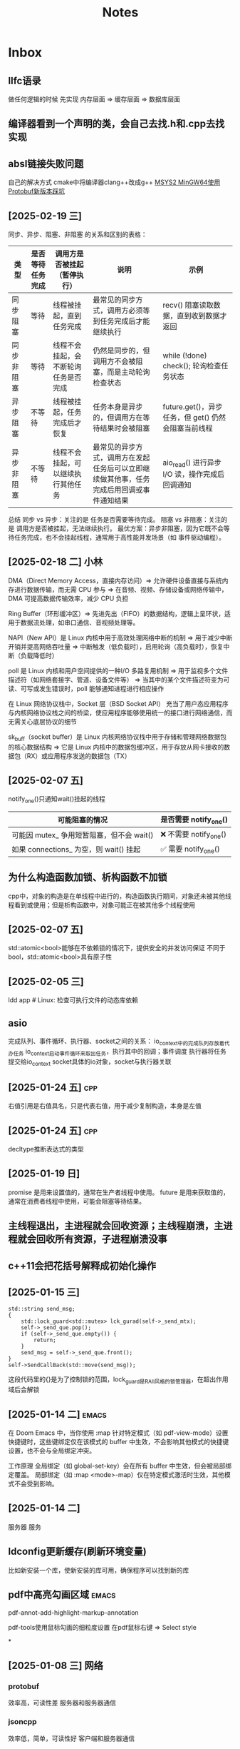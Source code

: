 #+TAGS: cpp(c) cmake(m) 网络(n) emacs(e) 多线程(p)
#+title: Notes
#+LAST_MODIFIED: 2025-03-14 10:48:52

* Inbox
** llfc语录
做任何逻辑的时候 先实现 内存层面 => 缓存层面 => 数据库层面


** 编译器看到一个声明的类，会自己去找.h和.cpp去找实现
** absl链接失败问题
自己的解决方式 cmake中将编译器clang++改成g++
[[https://blog.csdn.net/witton/article/details/144182568][MSYS2 MinGW64使用Protobuf新版本踩坑]]


** [2025-02-19 三]
同步、异步、阻塞、非阻塞 的关系和区别的表格：
| 类型       | 是否等待任务完成 | 调用方是否被挂起（暂停执行）         | 说明                                                                                     | 示例                                                |
|------------+------------------+--------------------------------------+------------------------------------------------------------------------------------------+-----------------------------------------------------|
| 同步阻塞   | 等待             | 线程被挂起，直到任务完成             | 最常见的同步方式，调用方必须等到任务完成后才能继续执行                                   | recv() 阻塞读取数据，直到收到数据才返回             |
| 同步非阻塞 | 等待             | 线程不会挂起，会不断轮询任务是否完成 | 仍然是同步的，但调用方不会被阻塞，而是主动轮询检查状态                                   | while (!done) check(); 轮询检查任务状态             |
| 异步阻塞   | 不等待           | 线程被挂起，任务完成后才恢复         | 任务本身是异步的，但调用方在等待结果时会被阻塞                                           | future.get()，异步任务，但 get() 仍然会阻塞当前线程 |
| 异步非阻塞 | 不等待           | 线程不会挂起，可以继续执行其他任务   | 最常见的异步方式，调用方在发起任务后可以立即继续做其他事，任务完成后用回调或事件通知结果 | aio_read() 进行异步 I/O 读，操作完成后回调通知      |
总结
同步 vs 异步：关注的是 任务是否需要等待完成。
阻塞 vs 非阻塞：关注的是 调用方是否被挂起，无法继续执行。
最优方案：异步非阻塞，因为它既不会等待任务完成，也不会挂起线程，通常用于高性能并发场景（如 事件驱动编程）。

** [2025-02-18 二] 小林
DMA（Direct Memory Access，直接内存访问）=> 允许硬件设备直接与系统内存进行数据传输，而无需 CPU 参与 => 在音频、视频、存储设备或网络传输中，DMA 可提高数据传输效率，减少 CPU 负担

Ring Buffer（环形缓冲区）=> 先进先出（FIFO）的数据结构，逻辑上呈环状，适用于数据流处理，如串口通信、音视频处理等。

NAPI（New API）是 Linux 内核中用于高效处理网络中断的机制 => 用于减少中断开销并提高网络吞吐量 => 中断触发（低负载时），启用轮询（高负载时），恢复中断（负载降低时）

poll 是 Linux 内核和用户空间提供的一种I/O 多路复用机制 => 用于监视多个文件描述符（如网络套接字、管道、设备文件等） => 当其中的某个文件描述符变为可读、可写或发生错误时，poll 能够通知进程进行相应操作

在 Linux 网络协议栈中，Socket 层（BSD Socket API） 充当了用户态应用程序与内核网络协议栈之间的桥梁，使应用程序能够使用统一的接口进行网络通信，而无需关心底层协议的细节

sk_buff（socket buffer）是 Linux 内核网络协议栈中用于存储和管理网络数据包的核心数据结构 => 它是 Linux 内核中的数据包缓冲区，用于存放从网卡接收的数据包（RX）或应用程序发送的数据包（TX）
** [2025-02-07 五]
notify_one()只通知wait()挂起的线程
| 可能阻塞的情况                            | 是否需要 notify_one()   |
|-------------------------------------------+-------------------------|
| 可能因 mutex_ 争用短暂阻塞，但不会 wait() | ❌ 不需要 notify_one() |
| 如果 connections_ 为空，则 wait() 挂起    | ✅ 需要 notify_one()   |


** 为什么构造函数加锁、析构函数不加锁
cpp中，对象的构造是在单线程中进行的，构造函数执行期间，对象还未被其他线程看到或使用；但是析构函数中，对象可能正在被其他多个线程使用

** [2025-02-07 五]
std::atomic<bool>能够在不依赖锁的情况下，提供安全的并发访问保证
不同于bool，std::atomic<bool>具有原子性

** [2025-02-05 三]
ldd app  # Linux: 检查可执行文件的动态库依赖

** asio
完成队列、事件循环、执行器、socket之间的关系：
io_context中的完成队列存放着代办任务
io_context启动事件循环来取出任务，执行其中的回调；事件调度
执行器将任务提交给io_context
socket具体的io对象，socket与执行器关联


** [2025-01-24 五] :cpp:
右值引用是右值具名，只是代表右值，用于减少复制构造，本身是左值
** [2025-01-24 五] :cpp:
decltype推断表达式的类型

** [2025-01-19 日]
promise 是用来设置值的，通常在生产者线程中使用。
future 是用来获取值的，通常在消费者线程中使用，可能会阻塞等待结果。

** 主线程退出，主进程就会回收资源；主线程崩溃，主进程就会回收所有资源，子进程崩溃没事


** c++11会把花括号解释成初始化操作

** [2025-01-15 三]
#+begin_src c++
std::string send_msg;
{
	std::lock_guard<std::mutex> lck_gurad(self->_send_mtx);
	self->_send_que.pop();
	if (self->_send_que.empty()) {
		return;
	}
	send_msg = self->_send_que.front();
}
self->SendCallBack(std::move(send_msg));
#+end_src
这段代码里的{}是为了控制锁的范围，lock_guard是RAII风格的锁管理器，在超出作用域后会解锁
** [2025-01-14 二] :emacs:
在 Doom Emacs 中，当你使用 :map 针对特定模式（如 pdf-view-mode）设置快捷键时，这些键绑定仅在该模式的 buffer 中生效，不会影响其他模式的快捷键设置，也不会与全局绑定冲突。

工作原理
全局绑定（如 global-set-key）会在所有 buffer 中生效，但会被局部绑定覆盖。
局部绑定（如 :map <mode>-map）仅在特定模式激活时生效，其他模式不会受到影响。

** [2025-01-14 二]
服务器 服务

** ldconfig更新缓存(刷新环境变量)
比如新安装一个库，使新安装的库可用，确保程序可以找到新的库





** pdf中高亮勾画区域 :emacs:
pdf-annot-add-highlight-markup-annotation

pdf-tools使用鼠标勾画的细粒度设置
在pdf鼠标右键 => Select style

*


** [2025-01-08 三] :网络:
*** protobuf
效率高，可读性差
服务器和服务器通信
*** jsoncpp
效率低，简单，可读性好
客户端和服务器通信
** [2025-01-11 六] :网络:
tcp服务器、http服务器、websocket服务器

** [2025-01-11 六] :网络:
在main函数中启动io_context，会有两个线程
主线程(main函数的线程)
运行io_context的线程

** [2025-01-11 六] :网络:
executor 负责定义如何以及在哪里执行异步操作
io_context 自带一个默认的 executor，当我们调用 post() 等操作时，实际上是在使用 io_context 的 executor 来调度任务
** [2025-01-11 六] :cpp:
cpp 20标准引入协程



** [2025-01-11 六] :网络:
socket：发起网络事件（如数据可读、连接建立等）。
io_context：管理所有异步操作，维护任务队列并调度任务。
任务队列：io_context 中的队列，存储待执行的异步任务（回调函数）。
线程：调用 io_context.run()，从任务队列中取任务并执行。
回调函数：每个异步操作（如读写）对应的处理函数，由线程执行。
strand：确保在多线程环境下，某些操作（回调函数）按顺序在同一线程中执行。
executor：io_context 的执行器，负责任务调度，定义如何分配任务给线程。



** asio服务器并发编程的几种模型 :网络:
- 单线程
- 多线程IOServicePool
- 多线程IOThreadPool
- 协程



** [2025-01-09 四] :多线程:
lock_guard是不能使用条件变量的
要使用条件变量就得用unique_lock

** 线程和协程的使用场景 :多线程:
协程上下文开销更小
- 线程：通常用于计算密集型任务。线程可以在多核CPU上并行执行，适合需要大量计算的任务，比如复杂的数学运算、大规模的数据处理等。通过多线程，可以利用多核处理器的优势，提高计算效率。

- 协程：通常用于I/O密集型任务。协程轻量级，能够在单线程中异步执行多个任务，适合需要等待I/O操作（如网络请求、文件读写等）的场景。协程能够在等待I/O操作时切换执行其他任务，从而提高程序的效率。




** CMake的库文件搜索机制 :cmake:
当你写 target_link_libraries(main jsoncpp) 时，CMake 会按照以下规则来寻找并链接库文件：

默认库路径：CMake 会默认查找系统的标准库路径（如 /usr/lib、/usr/local/lib 等）。因此，如果你的 jsoncpp 库已经安装到这些路径下，它会自动找到并链接该库。

库名称约定：CMake 会根据库的名称来识别库文件。例如，jsoncpp 对应的库文件通常会被命名为 libjsoncpp.so（在 Linux 系统上）或者 libjsoncpp.a（静态库）。所以当你指定 jsoncpp 时，CMake 会在系统的标准库路径中查找与之对应的 libjsoncpp.so 或 libjsoncpp.a 文件。

link_directories：如果库文件位于非标准路径（如 /usr/local/lib），你可以使用 link_directories 显式地告诉 CMake 查找该路径。但如果你的库已经位于标准路径，CMake 会自动找到它。

